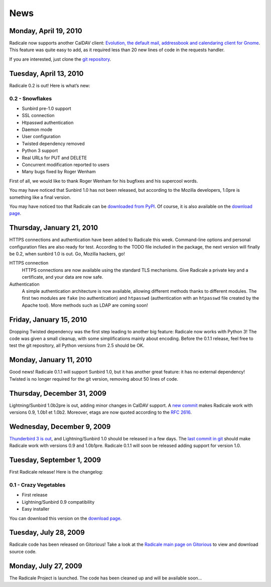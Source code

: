 ======
 News
======

Monday, April 19, 2010
======================

Radicale now supports another CalDAV client: `Evolution, the default mail,
addressbook and calendaring client for Gnome
<http://projects.gnome.org/evolution/>`_.  This feature was quite easy to add,
as it required less than 20 new lines of code in the requests handler.

If you are interested, just clone the `git repository
<http://www.gitorious.org/radicale/radicale>`_.


Tuesday, April 13, 2010
=======================

Radicale 0.2 is out! Here is what’s new:

0.2 - Snowflakes
----------------

* Sunbird pre-1.0 support
* SSL connection
* Htpasswd authentication
* Daemon mode
* User configuration
* Twisted dependency removed
* Python 3 support
* Real URLs for PUT and DELETE
* Concurrent modification reported to users
* Many bugs fixed by Roger Wenham

First of all, we would like to thank Roger Wenham for his bugfixes and his
supercool words.

You may have noticed that Sunbird 1.0 has not been released, but according to
the Mozilla developers, 1.0pre is something like a final version.

You may have noticed too that Radicale can be `downloaded from PyPI
<http://pypi.python.org/pypi/Radicale/0.2>`_. Of course, it is also available
on the `download page </download>`_.


Thursday, January 21, 2010
==========================

HTTPS connections and authentication have been added to Radicale this
week. Command-line options and personal configuration files are also ready for
test. According to the TODO file included in the package, the next version will
finally be 0.2, when sunbird 1.0 is out. Go, Mozilla hackers, go!

HTTPS connection
  HTTPS connections are now available using the standard TLS mechanisms. Give
  Radicale a private key and a certificate, and your data are now safe.

Authentication
  A simple authentication architecture is now available, allowing different
  methods thanks to different modules. The first two modules are ``fake`` (no
  authentication) and ``htpasswd`` (authentication with an ``htpasswd`` file
  created by the Apache tool). More methods such as LDAP are coming soon!


Friday, January 15, 2010
========================

Dropping Twisted dependency was the first step leading to another big feature:
Radicale now works with Python 3! The code was given a small cleanup, with some
simplifications mainly about encoding. Before the 0.1.1 release, feel free to
test the git repository, all Python versions from 2.5 should be OK.


Monday, January 11, 2010
========================

Good news! Radicale 0.1.1 will support Sunbird 1.0, but it has another great
feature: it has no external dependency! Twisted is no longer required for the
git version, removing about 50 lines of code.


Thursday, December 31, 2009
===========================

Lightning/Sunbird 1.0b2pre is out, adding minor changes in CalDAV support. A
`new commit <http://www.gitorious.org/radicale/radicale/commit/330283e>`_ makes
Radicale work with versions 0.9, 1.0b1 et 1.0b2. Moreover, etags are now quoted
according to the :RFC:`2616`.


Wednesday, December 9, 2009
===========================

`Thunderbird 3 is out
<http://www.mozillamessaging.com/thunderbird/3.0/releasenotes/>`_, and
Lightning/Sunbird 1.0 should be released in a few days. The `last commit in git
<http://gitorious.org/radicale/radicale/commit/6545bc8>`_ should make Radicale
work with versions 0.9 and 1.0b1pre. Radicale 0.1.1 will soon be released
adding support for version 1.0.


Tuesday, September 1, 2009
==========================

First Radicale release! Here is the changelog:

0.1 - Crazy Vegetables
----------------------

* First release
* Lightning/Sunbird 0.9 compatibility
* Easy installer

You can download this version on the `download page </download>`_.


Tuesday, July 28, 2009
======================

Radicale code has been released on Gitorious! Take a look at the `Radicale main
page on Gitorious <http://www.gitorious.org/radicale>`_ to view and download
source code.


Monday, July 27, 2009
=====================

The Radicale Project is launched. The code has been cleaned up and will be
available soon…
